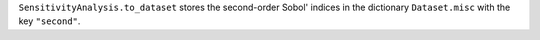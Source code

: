 ``SensitivityAnalysis.to_dataset`` stores the second-order Sobol' indices in the dictionary ``Dataset.misc`` with the key ``"second"``.
